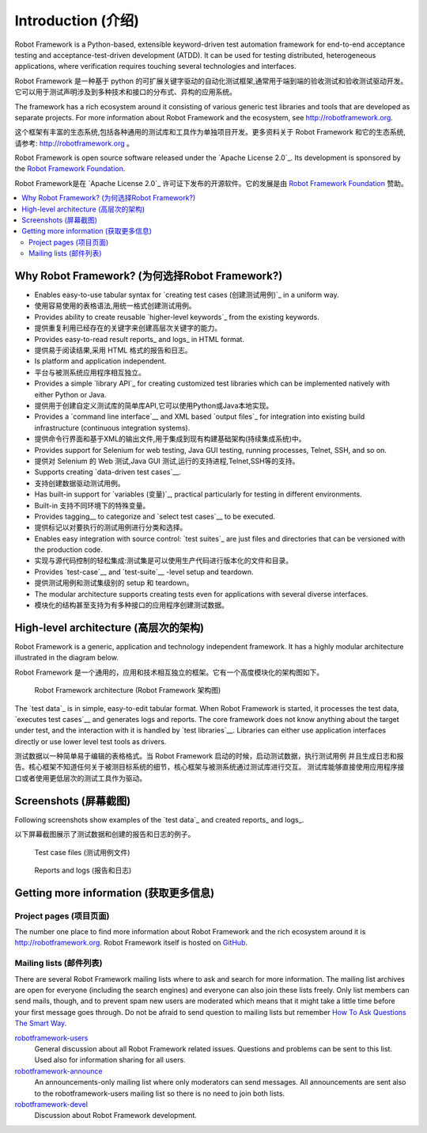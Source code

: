Introduction (介绍)
====================

Robot Framework is a Python-based, extensible keyword-driven test
automation framework for end-to-end acceptance testing and
acceptance-test-driven development (ATDD). It can be used for testing
distributed, heterogeneous applications, where verification requires
touching several technologies and interfaces.

Robot Framework 是一种基于 python 的可扩展关键字驱动的自动化测试框架,通常用于端到端的验收测试和验收测试驱动开发。
它可以用于测试声明涉及到多种技术和接口的分布式、异构的应用系统。

The framework has a rich ecosystem around it consisting of various generic
test libraries and tools that are developed as separate projects. For more
information about Robot Framework and the ecosystem, see
http://robotframework.org.

这个框架有丰富的生态系统,包括各种通用的测试库和工具作为单独项目开发。更多资料关于 Robot Framework 和它的生态系统,
请参考: http://robotframework.org 。


Robot Framework is open source software released under the `Apache License
2.0`_. Its development is sponsored by the `Robot Framework Foundation
<http://robotframework.org/foundation>`_.

Robot Framework是在 `Apache License 2.0`_ 许可证下发布的开源软件。它的发展是由 `Robot Framework Foundation
<http://robotframework.org/foundation>`_ 赞助。

.. contents::
   :depth: 2
   :local:

Why Robot Framework? (为何选择Robot Framework?)
-------------------------------------------------

- Enables easy-to-use tabular syntax for `creating test cases (创建测试用例)`_ in a uniform
  way.

- 使用容易使用的表格语法,用统一格式创建测试用例。

- Provides ability to create reusable `higher-level keywords`_ from the
  existing keywords.

- 提供重复利用已经存在的关键字来创建高层次关键字的能力。

- Provides easy-to-read result reports_ and logs_ in HTML format.

- 提供易于阅读结果,采用 HTML 格式的报告和日志。

- Is platform and application independent.

- 平台与被测系统应用程序相互独立。

- Provides a simple `library API`_ for creating customized test libraries
  which can be implemented natively with either Python or Java.

- 提供用于创建自定义测试库的简单库API,它可以使用Python或Java本地实现。

- Provides a `command line interface`__ and XML based `output files`_  for
  integration into existing build infrastructure (continuous integration
  systems).

- 提供命令行界面和基于XML的输出文件,用于集成到现有构建基础架构(持续集成系统)中。

- Provides support for Selenium for web testing, Java GUI testing, running
  processes, Telnet, SSH, and so on.

- 提供对 Selenium 的 Web 测试,Java GUI 测试,运行的支持进程,Telnet,SSH等的支持。

- Supports creating `data-driven test cases`__.

- 支持创建数据驱动测试用例。

- Has built-in support for `variables (变量)`_, practical particularly for testing in
  different environments.

- Built-in 支持不同环境下的特殊变量。

- Provides tagging__ to categorize and `select test cases`__ to be executed.

- 提供标记以对要执行的测试用例进行分类和选择。

- Enables easy integration with source control: `test suites`_ are just files
  and directories that can be versioned with the production code.

- 实现与源代码控制的轻松集成:测试集是可以使用生产代码进行版本化的文件和目录。

- Provides `test-case`__ and `test-suite`__ -level setup and teardown.

- 提供测试用例和测试集级别的 setup 和 teardown。

- The modular architecture supports creating tests even for applications with
  several diverse interfaces.

- 模块化的结构甚至支持为有多种接口的应用程序创建测试数据。

__ `Executing test cases`_
__ `Data-driven style`_
__ `Tagging test cases`_
__ `Selecting test cases`_
__ `Test setup and teardown`_
__ `Suite setup and teardown`_


High-level architecture (高层次的架构)
---------------------------------------

Robot Framework is a generic, application and technology independent
framework. It has a highly modular architecture illustrated in the
diagram below.

Robot Framework 是一个通用的，应用和技术相互独立的框架。它有一个高度模块化的架构图如下。

.. figure:: src/GettingStarted/architecture.png

   Robot Framework architecture (Robot Framework 架构图)

The `test data`_ is in simple, easy-to-edit tabular format. When
Robot Framework is started, it processes the test data, `executes test
cases`__ and generates logs and reports. The core framework does not
know anything about the target under test, and the interaction with it
is handled by `test libraries`__. Libraries can either use application
interfaces directly or use lower level test tools as drivers.

测试数据以一种简单易于编辑的表格格式。当 Robot Framework 启动的时候，启动测试数据，执行测试用例
并且生成日志和报告。核心框架不知道任何关于被测目标系统的细节，核心框架与被测系统通过测试库进行交互。
测试库能够直接使用应用程序接口或者使用更低层次的测试工具作为驱动。

__ `Executing test cases`_
__ `Creating test libraries (创建测试库)`_


Screenshots (屏幕截图)
-----------------------

Following screenshots show examples of the `test data`_ and created
reports_ and logs_.

以下屏幕截图展示了测试数据和创建的报告和日志的例子。

.. figure:: src/GettingStarted/testdata_screenshots.png

   Test case files (测试用例文件)

.. figure:: src/GettingStarted/screenshots.png

   Reports and logs (报告和日志)


Getting more information (获取更多信息)
----------------------------------------

Project pages (项目页面)
~~~~~~~~~~~~~~~~~~~~~~~~~

The number one place to find more information about Robot Framework
and the rich ecosystem around it is http://robotframework.org.
Robot Framework itself is hosted on GitHub__.

__ https://github.com/robotframework/robotframework

Mailing lists (邮件列表)
~~~~~~~~~~~~~~~~~~~~~~~~~

There are several Robot Framework mailing lists where to ask and
search for more information. The mailing list archives are open for
everyone (including the search engines) and everyone can also join
these lists freely. Only list members can send mails, though, and to
prevent spam new users are moderated which means that it might take a
little time before your first message goes through.  Do not be afraid
to send question to mailing lists but remember `How To Ask Questions
The Smart Way`__.

robotframework-users__
   General discussion about all Robot Framework related
   issues. Questions and problems can be sent to this list. Used also
   for information sharing for all users.

robotframework-announce__
    An announcements-only mailing list where only moderators can send
    messages. All announcements are sent also to the
    robotframework-users mailing list so there is no need to join both
    lists.

robotframework-devel__
   Discussion about Robot Framework development.

__ http://www.catb.org/~esr/faqs/smart-questions.html
__ http://groups.google.com/group/robotframework-users
__ http://groups.google.com/group/robotframework-announce
__ http://groups.google.com/group/robotframework-devel
